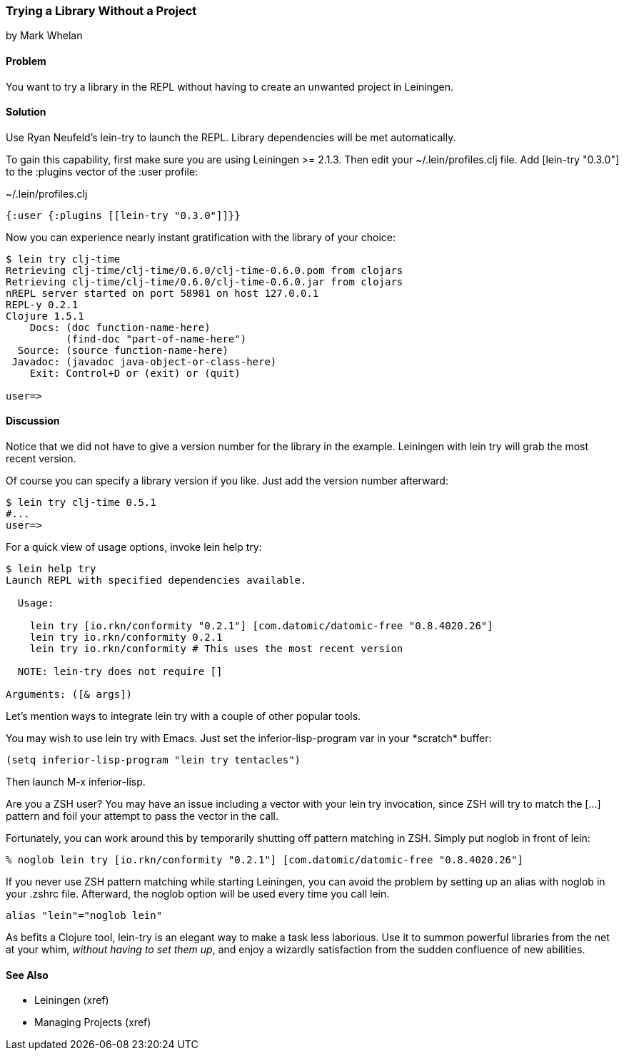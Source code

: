 === Trying a Library Without a Project
[role="byline"]
by Mark Whelan

==== Problem

You want to try a library in the REPL without having to create an unwanted project in Leiningen.

==== Solution

Use Ryan Neufeld's +lein-try+ to launch the REPL. Library dependencies will be met automatically.

To gain this capability, first make sure you are using Leiningen >= 2.1.3.
Then edit your +~/.lein/profiles.clj+ file. Add +[lein-try "0.3.0"]+ to the +:plugins+ vector of the +:user+ profile:

.~/.lein/profiles.clj
[source,clojure]
----
{:user {:plugins [[lein-try "0.3.0"]]}}
----

Now you can experience nearly instant gratification with the library of your choice:

[source,console]
----
$ lein try clj-time
Retrieving clj-time/clj-time/0.6.0/clj-time-0.6.0.pom from clojars
Retrieving clj-time/clj-time/0.6.0/clj-time-0.6.0.jar from clojars
nREPL server started on port 58981 on host 127.0.0.1
REPL-y 0.2.1
Clojure 1.5.1
    Docs: (doc function-name-here)
          (find-doc "part-of-name-here")
  Source: (source function-name-here)
 Javadoc: (javadoc java-object-or-class-here)
    Exit: Control+D or (exit) or (quit)

user=>
----

==== Discussion

Notice that we did not have to give a version number for the library in the example. Leiningen with +lein try+ will grab the most recent version.

Of course you can specify a library version if you like. Just add the version number afterward:

[source,console]
----
$ lein try clj-time 0.5.1
#...
user=>
----

For a quick view of usage options, invoke +lein help try+:

[source,console]
----
$ lein help try
Launch REPL with specified dependencies available.

  Usage:

    lein try [io.rkn/conformity "0.2.1"] [com.datomic/datomic-free "0.8.4020.26"]
    lein try io.rkn/conformity 0.2.1
    lein try io.rkn/conformity # This uses the most recent version

  NOTE: lein-try does not require []

Arguments: ([& args])
----

Let's mention ways to integrate +lein try+ with a couple of other popular tools.

You may wish to use +lein try+ with Emacs. Just set the +inferior-lisp-program+ var in your \*scratch* buffer:

[source,lisp]
----
(setq inferior-lisp-program "lein try tentacles")
----

Then launch +M-x inferior-lisp+.

Are you a ZSH user? You may have an issue including a vector with your +lein try+ invocation, since ZSH will try to match the +[...]+ pattern and foil your attempt to pass the vector in the call.

Fortunately, you can work around this by temporarily shutting off pattern matching in ZSH. Simply put +noglob+ in front of +lein+:

[source,console]
----
% noglob lein try [io.rkn/conformity "0.2.1"] [com.datomic/datomic-free "0.8.4020.26"]
----

If you never use ZSH pattern matching while starting Leiningen, you can avoid the problem by setting up an alias with +noglob+ in your .zshrc file. Afterward, the +noglob+ option will be used every time you call +lein+.

[source,sh]
----
alias "lein"="noglob lein"
----

As befits a Clojure tool, +lein-try+ is an elegant way to make a task less laborious. Use it to summon powerful libraries from the net at your whim, _without having to set them up_, and enjoy a wizardly satisfaction from the sudden confluence of new abilities.

==== See Also

* Leiningen (xref)
* Managing Projects (xref)
